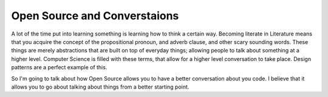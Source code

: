 .. post:: 2008-11-12 13:33:52

Open Source and Converstaions
=============================

A lot of the time put into learning something is learning how to
think a certain way. Becoming literate in Literature means that you
acquire the concept of the propositional pronoun, and adverb
clause, and other scary sounding words. These things are merely
abstractions that are built on top of everyday things; allowing
people to talk about something at a higher level. Computer Science
is filled with these terms, that allow for a higher level
conversation to take place. Design patterns are a perfect example
of this.

So I'm going to talk about how Open Source allows you to have a
better conversation about you code. I believe that it allows you to
go about talking about things from a better starting point.


